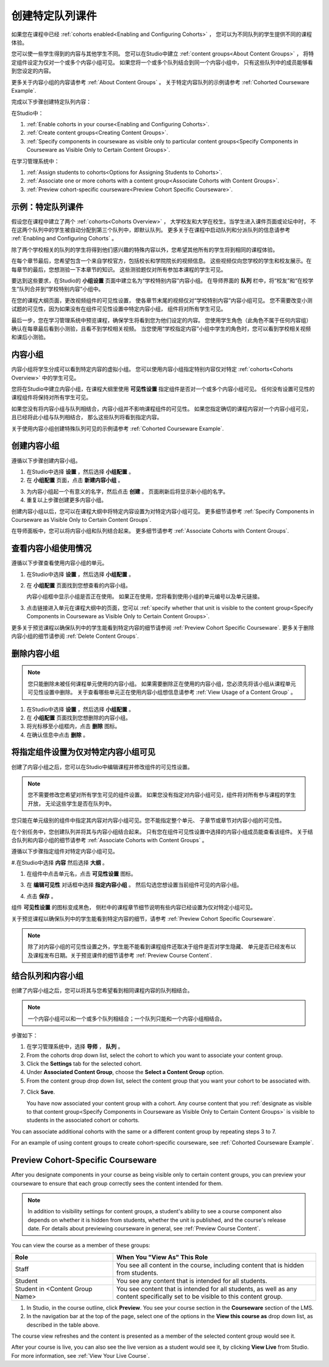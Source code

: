 .. _Cohorted Courseware Overview:


###################################
创建特定队列课件
###################################

如果您在课程中已经 :ref:`cohorts enabled<Enabling and Configuring Cohorts>` ，
您可以为不同队列的学生提供不同的课程体验。

您可以使一些学生得到的内容与其他学生不同。
您可以在Studio中建立 :ref:`content groups<About Content Groups>` ，
将特定组件设定为仅对一个或多个内容小组可见。
如果您将一个或多个队列结合到同一个内容小组中，
只有这些队列中的成员能够看到您设定的内容。

更多关于内容小组的内容请参考 :ref:`About Content Groups` 。 
关于特定内容队列的示例请参考 :ref:`Cohorted Courseware
Example`.


完成以下步骤创建特定队列内容：

在Studio中：

#. :ref:`Enable cohorts in your course<Enabling and Configuring Cohorts>`.
#. :ref:`Create content groups<Creating Content Groups>`. 
#. :ref:`Specify components in courseware as visible only to particular content
   groups<Specify Components in Courseware as Visible Only to Certain Content
   Groups>`.
     
在学习管理系统中： 

#. :ref:`Assign students to cohorts<Options for Assigning Students to Cohorts>`.  
#. :ref:`Associate one or more cohorts with a content group<Associate Cohorts
   with Content Groups>`.
#. :ref:`Preview cohort-specific courseware<Preview Cohort Specific Courseware>`.


.. _Cohorted Courseware Example:

***********************************
示例：特定队列课件
***********************************

假设您在课程中建立了两个 :ref:`cohorts<Cohorts Overview>` ，
大学校友和大学在校生。当学生进入课件页面或论坛中时，
不在这两个队列中的学生被自动分配到第三个队列中，即默认队列。
更多关于在课程中启动队列和分派队列的信息请参考 :ref:`Enabling and Configuring Cohorts` 。

除了两个学校相关的队列的学生将得到他们感兴趣的特殊内容以外，您希望其他所有的学生将到相同的课程体验。

在每个章节最后，您希望包含一个来自学校官方，包括校长和学院院长的视频信息。
这些视频仅向您学校的学生和校友展示。在每章节的最后，您想测验一下本章节的知识。
这些测验题仅对所有参加本课程的学生可见。

要达到这些要求，在Studio的 **小组设置** 页面中建立名为“学校特别内容”内容小组。
在导师界面的 **队列** 栏中，将“校友”和“在校学生”队列合并到“学校特别内容”小组中。

在您的课程大纲页面，更改视频组件的可见性设置，
使各章节末尾的视频仅对“学校特别内容”内容小组可见。
您不需要改变小测试题的可见性，因为如果没有在组件可见性设置中特定内容小组，
组件将对所有学生可见。

最后一步，您在学习管理系统中预览课程，确保学生将看到您为他们设定的内容。
您使用学生角色（此角色不属于任何内容组）确认在每章最后看到小测验，且看不到学校相关视频。
当您使用“学校指定内容”小组中学生的角色时，您可以看到学校相关视频和课后小测验。

.. _About Content Groups:

**************
内容小组
**************

内容小组将学生分成可以看到特定内容的虚拟小组。
您可以使用内容小组指定特别内容仅对特定 :ref:`cohorts<Cohorts Overview>` 中的学生可见。

您将在Studio中建立内容小组，在课程大纲里使用 **可见性设置** 指定组件是否对一个或多个内容小组可见。
任何没有设置可见性的课程组件将保持对所有学生可见。

如果您没有将内容小组与队列相结合，内容小组并不影响课程组件的可见性。
如果您指定确切的课程内容对一个内容小组可见，且已经将此小组与队列相结合，
那么这些队列将看到指定内容。

关于使用内容小组创建特殊队列可见的示例请参考
:ref:`Cohorted Courseware Example`.


.. _Creating Content Groups:

*********************
创建内容小组
*********************

遵循以下步骤创建内容小组。

#. 在Studio中选择 **设置** ，然后选择 **小组配置** 。 
 
#. 在 **小组配置** 页面，点击 **新建内容小组** 。
   
.. image:: ../../../shared/building_and_running_chapters/Images/Cohorts_AddContentGroup.png
 :width: 600
 :alt: Button on Group Configurations page for adding first content group

3. 为内容小组起一个有意义的名字，然后点击 **创建** 。
   页面刷新后将显示新小组的名字。
#. 重复以上步骤创建更多内容小组。

创建内容小组以后，您可以在课程大纲中将特定内容设置为对特定内容小组可见。
更多细节请参考 :ref:`Specify Components in Courseware as Visible Only to Certain Content
Groups`.

在导师面板中，您可以将内容小组和队列结合起来。
更多细节请参考 :ref:`Associate Cohorts with Content Groups`.


.. _View Usage of a Content Group:

*************************************
查看内容小组使用情况
*************************************

遵循以下步骤查看使用内容小组的单元。

#. 在Studio中选择 **设置** ，然后选择 **小组配置** 。
 
#. 在 **小组配置** 页面找到您想查看的内容小组。 
   
   内容小组框中显示小组是否正在使用。
   如果正在使用，您将看到使用小组的单元编号以及单元链接。

#. 点击链接进入单元在课程大纲中的页面，您可以
   :ref:`specify whether that unit is visible to the content group<Specify
   Components in Courseware as Visible Only to Certain Content Groups>`.

更多关于预览课程以确保队列中的学生能看到特定内容的细节请参阅 :ref:`Preview Cohort Specific
Courseware`. 
更多关于删除内容小组的细节请参阅 :ref:`Delete Content
Groups`.


.. _Delete Content Groups:

*********************
删除内容小组
*********************

.. note:: 您只能删除未被任何课程单元使用的内容小组。
   如果需要删除正在使用的内容小组，您必须先将该小组从课程单元可见性设置中删除。
   关于查看哪些单元正在使用内容小组想信息请参考
   :ref:`View Usage of a Content Group` 。

#. 在Studio中选择 **设置** ，然后选择 **小组配置** 。
 
#. 在 **小组配置** 页面找到您想删除的内容小组。
   
#. 将光标移至小组框内，点击 **删除** 图标。

#. 在确认信息中点击 **删除** 。
      

.. _Specify Components in Courseware as Visible Only to Certain Content Groups:

*****************************************************************************
将指定组件设置为仅对特定内容小组可见
*****************************************************************************

创建了内容小组之后，您可以在Studio中编辑课程并修改组件的可见性设置。

.. note:: 您不需要修改您希望对所有学生可见的组件设置。
   如果您没有指定对内容小组可见，组件将对所有参与课程的学生开放，
   无论这些学生是否在队列中。

您只能在单元级别的组件中指定其内容对内容小组可见。您不能指定整个单元、
子章节或章节对内容小组的可见性。

在个别任务中，您创建队列并将其与内容小组结合起来。
只有您在组件可见性设置中选择的内容小组成员能查看该组件。
关于结合队列和内容小组的细节请参考
:ref:`Associate Cohorts with Content Groups` 。

遵循以下步骤指定组件对特定内容小组可见。

#.在Studio中选择 **内容** 然后选择 **大纲** 。
   
#. 在组件中点击单元名，点击 **可见性设置** 图标。

.. image:: ../../../shared/building_and_running_chapters/Images/Cohorts_VisibilitySettingInUnit.png
  :alt: Screen capture of unit in course outline with visibility setting icon highlighted 

3. 在 **编辑可见性** 对话框中选择 **指定内容小组** 。
   然后勾选您想设置当前组件可见的内容小组。

.. image:: ../../../shared/building_and_running_chapters/Images/Cohorts_EditVisibility.png
  :width: 400
  :alt: Screen capture of unit in course outline with visibility setting icon highlighted 

4. 点击 **保存** 。

组件 **可见性设置** 的图标变成黑色，
侧栏中的课程章节细节说明有些内容已经设置为仅对特定小组可见。

.. image:: ../../../shared/building_and_running_chapters/Images/Cohorts_VisibilitySomeGroup.png
   :alt: Visibility icon is black when visibility for a component is restricted

.. image:: ../../../shared/building_and_running_chapters/Images/Cohorts_OnlyVisibleToParticularGroups.png   
   :alt: Course outline sidebar shows visibility icon and note indicating that some content in the unit is visible only to particular group.

关于预览课程以确保队列中的学生能看到特定内容的细节，请参考 :ref:`Preview Cohort Specific
Courseware`.

.. note:: 除了对内容小组的可见性设置之外，学生能不能看到课程组件还取决于组件是否对学生隐藏、
   单元是否已经发布以及课程发布日期。关于预览课件的细节请参考 :ref:`Preview Course
   Content`.

.. _Associate Cohorts with Content Groups:

*************************************
结合队列和内容小组
*************************************

创建了内容小组之后，您可以将其与您希望看到相同课程内容的队列相结合。


.. note:: 一个内容小组可以和一个或多个队列相结合；一个队列只能和一个内容小组相结合。

步骤如下：

#. 在学习管理系统中，选择 **导师** ， **队列** 。  

#. From the cohorts drop down list, select the cohort to which you want to
   associate your content group.
   
#. Click the **Settings** tab for the selected cohort.

#. Under **Associated Content Group**, choose the **Select a Content Group** option.

#. From the content group drop down list, select the content group that you want
   your cohort to be associated with.

.. image:: ../../../shared/building_and_running_chapters/Images/Cohorts_AssociateWithContentGroup.png
   :alt: Select a content group to associate with the cohort

7. Click **Save**.
   
   You have now associated your content group with a cohort. Any course content
   that you :ref:`designate as visible to that content group<Specify Components
   in Courseware as Visible Only to Certain Content Groups>` is visible to
   students in the associated cohort or cohorts.

You can associate additional cohorts with the same or a different content group
by repeating steps 3 to 7.

For an example of using content groups to create cohort-specific courseware, see
:ref:`Cohorted Courseware Example`.


.. _Preview Cohort Specific Courseware:

*************************************
Preview Cohort-Specific Courseware
*************************************

After you designate components in your course as being visible only to certain
content groups, you can preview your courseware to ensure that each group
correctly sees the content intended for them.

.. note:: In addition to visibility settings for content groups, a student's
   ability to see a course component also depends on whether it is hidden from
   students, whether the unit is published, and the course's release date. For
   details about previewing courseware in general, see :ref:`Preview Course
   Content`.

You can view the course as a member of these groups:


.. list-table::
    :widths: 15 30
    :header-rows: 1

    * - Role
      - When You "View As" This Role
    * - Staff
      - You see all content in the course, including content
        that is hidden from students.
    * - Student
      - You see any content that is intended for all
        students.
    * - Student in <Content Group Name>            
      - You see content that is intended for all students, as well
        as any content specifically set to be visible to this content group.

#. In Studio, in the course outline, click **Preview**. You see your
   course section in the **Courseware** section of the LMS.

#. In the navigation bar at the top of the page, select one of the options in
   the **View this course as** drop down list, as described in the table above.

.. image:: ../../../shared/building_and_running_chapters/Images/Cohorts_ViewCourseAs.png
   :alt: Visibility icon is black when visibility for a component is restricted


The course view refreshes and the content is presented as a member of the
selected content group would see it.

After your course is live, you can also see the live version as a student would
see it, by clicking **View Live** from Studio. For more information, see
:ref:`View Your Live Course`.



